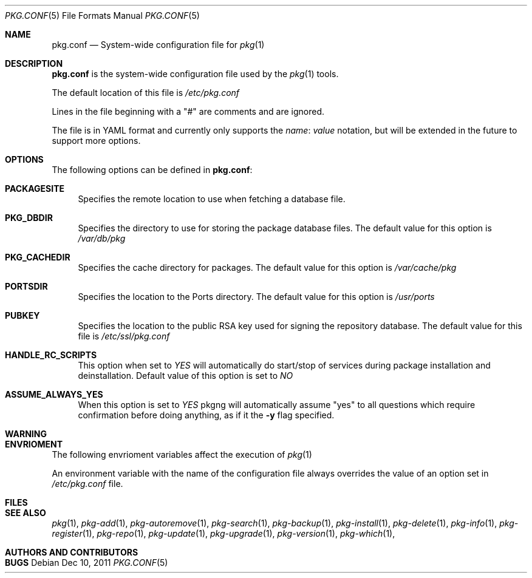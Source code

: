 .\"
.\" FreeBSD pkg - a next generation package for the installation and maintenance
.\" of non-core utilities.
.\"
.\" Redistribution and use in source and binary forms, with or without
.\" modification, are permitted provided that the following conditions
.\" are met:
.\" 1. Redistributions of source code must retain the above copyright
.\"    notice, this list of conditions and the following disclaimer.
.\" 2. Redistributions in binary form must reproduce the above copyright
.\"    notice, this list of conditions and the following disclaimer in the
.\"    documentation and/or other materials provided with the distribution.
.\"
.\"
.\"     @(#)pkg.1
.\" $FreeBSD$
.\"
.Dd Dec 10, 2011
.Dt PKG.CONF 5
.Os
.Sh NAME
.Nm "pkg.conf"
.Nd System-wide configuration file for
.Xr pkg 1
.Sh DESCRIPTION
.Nm
is the system-wide configuration file used by the
.Xr pkg 1
tools.
.Pp
The default location of this file is
.Fa /etc/pkg.conf
.Pp
Lines in the file beginning with a "#" are comments
and are ignored.
.Pp
The file is in YAML format and currently only supports
the
.Fa name : value
notation, but will be extended in the future to support
more options.
.Sh OPTIONS
The following options can be defined in
.Nm :
.Bl -tag -width F1
.It Cm PACKAGESITE
Specifies the remote location to use
when fetching a database file. 
.It Cm PKG_DBDIR
Specifies the directory to use for storing the package
database files. The default value for this option is
.Fa /var/db/pkg
.It Cm PKG_CACHEDIR
Specifies the cache directory for packages. The default value
for this option is
.Fa /var/cache/pkg
.It Cm PORTSDIR
Specifies the location to the Ports directory. The default value
for this option is
.Fa /usr/ports
.It Cm PUBKEY
Specifies the location to the public RSA key used for signing the
repository database. The default value for this file is
.Fa /etc/ssl/pkg.conf
.It Cm HANDLE_RC_SCRIPTS
This option when set to
.Fa YES
will automatically do start/stop of services during package
installation and deinstallation. Default value of this option is
set to
.Fa NO
.It Cm ASSUME_ALWAYS_YES
When this option is set to
.Fa YES
pkgng will automatically assume "yes" to all questions
which require confirmation before doing anything, as if it
the
.Fl y
flag specified.
.El
.Sh WARNING
.Sh ENVRIOMENT
The following envrioment variables affect the execution of
.Xr pkg 1
.Pp
An environment variable with the name of the configuration file
always overrides the value of an option set in
.Fa /etc/pkg.conf
file.
.Sh FILES
.Sh SEE ALSO
.Xr pkg 1 ,
.Xr pkg-add 1 ,
.Xr pkg-autoremove 1 ,
.Xr pkg-search 1 ,
.Xr pkg-backup 1 ,
.Xr pkg-install 1 ,
.Xr pkg-delete 1 ,
.Xr pkg-info 1 ,
.Xr pkg-register 1 ,
.Xr pkg-repo 1 ,
.Xr pkg-update 1 ,
.Xr pkg-upgrade 1 ,
.Xr pkg-version 1 ,
.Xr pkg-which 1 ,
.Sh AUTHORS AND CONTRIBUTORS
.Sh BUGS
